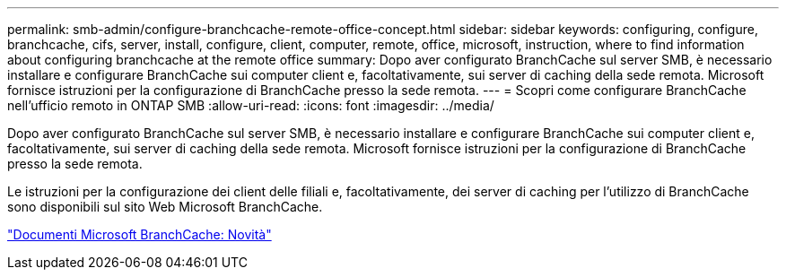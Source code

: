 ---
permalink: smb-admin/configure-branchcache-remote-office-concept.html 
sidebar: sidebar 
keywords: configuring, configure, branchcache, cifs, server, install, configure, client, computer, remote, office, microsoft, instruction, where to find information about configuring branchcache at the remote office 
summary: Dopo aver configurato BranchCache sul server SMB, è necessario installare e configurare BranchCache sui computer client e, facoltativamente, sui server di caching della sede remota. Microsoft fornisce istruzioni per la configurazione di BranchCache presso la sede remota. 
---
= Scopri come configurare BranchCache nell'ufficio remoto in ONTAP SMB
:allow-uri-read: 
:icons: font
:imagesdir: ../media/


[role="lead"]
Dopo aver configurato BranchCache sul server SMB, è necessario installare e configurare BranchCache sui computer client e, facoltativamente, sui server di caching della sede remota. Microsoft fornisce istruzioni per la configurazione di BranchCache presso la sede remota.

Le istruzioni per la configurazione dei client delle filiali e, facoltativamente, dei server di caching per l'utilizzo di BranchCache sono disponibili sul sito Web Microsoft BranchCache.

http://technet.microsoft.com/EN-US/NETWORK/DD425028["Documenti Microsoft BranchCache: Novità"^]
